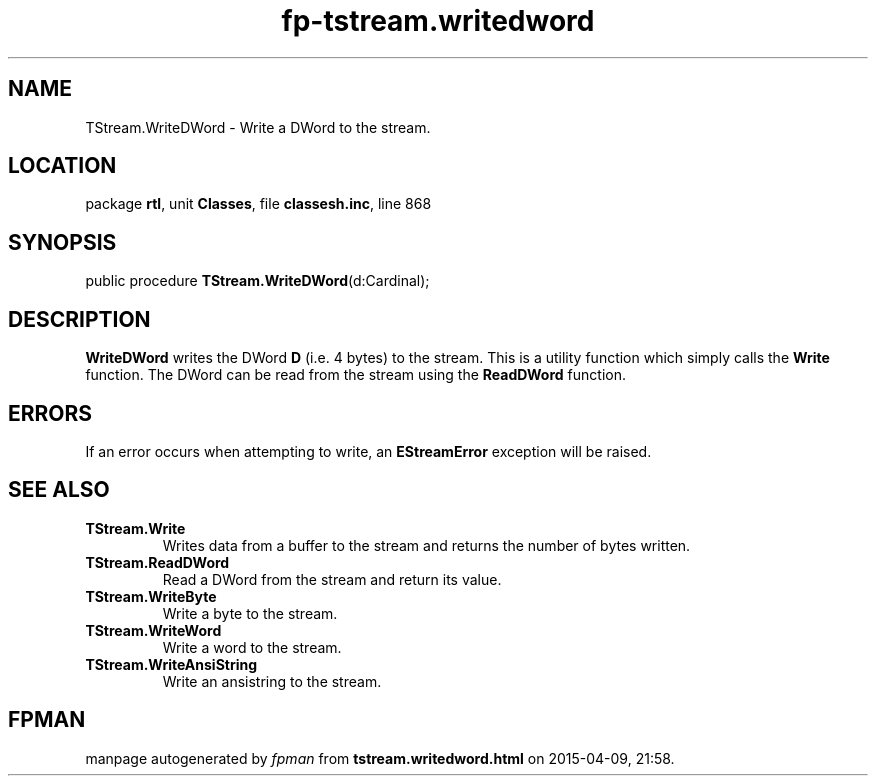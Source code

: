 .\" file autogenerated by fpman
.TH "fp-tstream.writedword" 3 "2014-03-14" "fpman" "Free Pascal Programmer's Manual"
.SH NAME
TStream.WriteDWord - Write a DWord to the stream.
.SH LOCATION
package \fBrtl\fR, unit \fBClasses\fR, file \fBclassesh.inc\fR, line 868
.SH SYNOPSIS
public procedure \fBTStream.WriteDWord\fR(d:Cardinal);
.SH DESCRIPTION
\fBWriteDWord\fR writes the DWord \fBD\fR (i.e. 4 bytes) to the stream. This is a utility function which simply calls the \fBWrite\fR function. The DWord can be read from the stream using the \fBReadDWord\fR function.


.SH ERRORS
If an error occurs when attempting to write, an \fBEStreamError\fR exception will be raised.


.SH SEE ALSO
.TP
.B TStream.Write
Writes data from a buffer to the stream and returns the number of bytes written.
.TP
.B TStream.ReadDWord
Read a DWord from the stream and return its value.
.TP
.B TStream.WriteByte
Write a byte to the stream.
.TP
.B TStream.WriteWord
Write a word to the stream.
.TP
.B TStream.WriteAnsiString
Write an ansistring to the stream.

.SH FPMAN
manpage autogenerated by \fIfpman\fR from \fBtstream.writedword.html\fR on 2015-04-09, 21:58.

